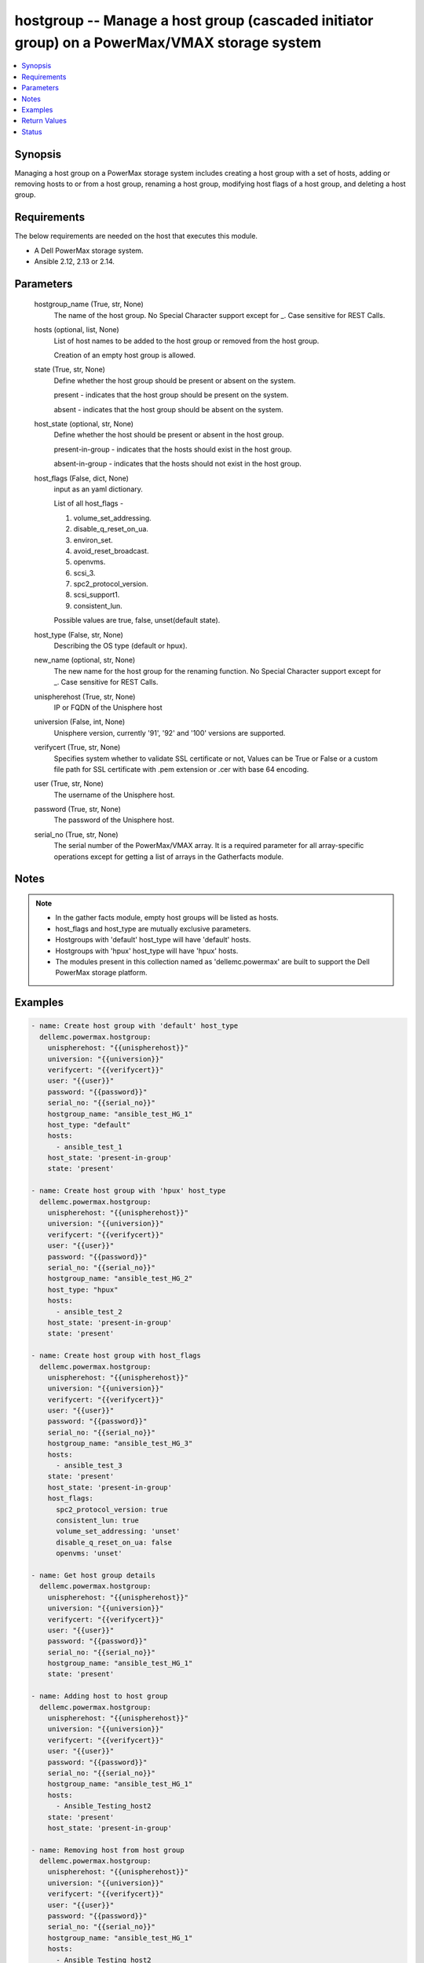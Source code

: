 .. _hostgroup_module:


hostgroup -- Manage a host group (cascaded initiator group) on a PowerMax/VMAX storage system
=============================================================================================

.. contents::
   :local:
   :depth: 1


Synopsis
--------

Managing a host group on a PowerMax storage system includes creating a host group with a set of hosts, adding or removing hosts to or from a host group, renaming a host group, modifying host flags of a host group, and deleting a host group.



Requirements
------------
The below requirements are needed on the host that executes this module.

- A Dell PowerMax storage system.
- Ansible 2.12, 2.13 or 2.14.



Parameters
----------

  hostgroup_name (True, str, None)
    The name of the host group. No Special Character support except for _. Case sensitive for REST Calls.


  hosts (optional, list, None)
    List of host names to be added to the host group or removed from the host group.

    Creation of an empty host group is allowed.


  state (True, str, None)
    Define whether the host group should be present or absent on the system.

    present - indicates that the host group should be present on the system.

    absent - indicates that the host group should be absent on the system.


  host_state (optional, str, None)
    Define whether the host should be present or absent in the host group.

    present-in-group - indicates that the hosts should exist in the host group.

    absent-in-group - indicates that the hosts should not exist in the host group.


  host_flags (False, dict, None)
    input as an yaml dictionary.

    List of all host_flags -

    1. volume_set_addressing.

    2. disable_q_reset_on_ua.

    3. environ_set.

    4. avoid_reset_broadcast.

    5. openvms.

    6. scsi_3.

    7. spc2_protocol_version.

    8. scsi_support1.

    9. consistent_lun.

    Possible values are true, false, unset(default state).


  host_type (False, str, None)
    Describing the OS type (default or hpux).


  new_name (optional, str, None)
    The new name for the host group for the renaming function. No Special Character support except for _. Case sensitive for REST Calls.


  unispherehost (True, str, None)
    IP or FQDN of the Unisphere host


  universion (False, int, None)
    Unisphere version, currently '91', '92' and '100' versions are supported.


  verifycert (True, str, None)
    Specifies system whether to validate SSL certificate or not, Values can be True or False or a custom file path for SSL certificate with .pem extension or .cer with base 64 encoding.


  user (True, str, None)
    The username of the Unisphere host.


  password (True, str, None)
    The password of the Unisphere host.


  serial_no (True, str, None)
    The serial number of the PowerMax/VMAX array. It is a required parameter for all array-specific operations except for getting a list of arrays in the Gatherfacts module.





Notes
-----

.. note::
   - In the gather facts module, empty host groups will be listed as hosts.
   - host_flags and host_type are mutually exclusive parameters.
   - Hostgroups with 'default' host_type will have 'default' hosts.
   - Hostgroups with 'hpux' host_type will have 'hpux' hosts.
   - The modules present in this collection named as 'dellemc.powermax' are built to support the Dell PowerMax storage platform.




Examples
--------

.. code-block:: yaml+jinja

    
    - name: Create host group with 'default' host_type
      dellemc.powermax.hostgroup:
        unispherehost: "{{unispherehost}}"
        universion: "{{universion}}"
        verifycert: "{{verifycert}}"
        user: "{{user}}"
        password: "{{password}}"
        serial_no: "{{serial_no}}"
        hostgroup_name: "ansible_test_HG_1"
        host_type: "default"
        hosts:
          - ansible_test_1
        host_state: 'present-in-group'
        state: 'present'

    - name: Create host group with 'hpux' host_type
      dellemc.powermax.hostgroup:
        unispherehost: "{{unispherehost}}"
        universion: "{{universion}}"
        verifycert: "{{verifycert}}"
        user: "{{user}}"
        password: "{{password}}"
        serial_no: "{{serial_no}}"
        hostgroup_name: "ansible_test_HG_2"
        host_type: "hpux"
        hosts:
          - ansible_test_2
        host_state: 'present-in-group'
        state: 'present'

    - name: Create host group with host_flags
      dellemc.powermax.hostgroup:
        unispherehost: "{{unispherehost}}"
        universion: "{{universion}}"
        verifycert: "{{verifycert}}"
        user: "{{user}}"
        password: "{{password}}"
        serial_no: "{{serial_no}}"
        hostgroup_name: "ansible_test_HG_3"
        hosts:
          - ansible_test_3
        state: 'present'
        host_state: 'present-in-group'
        host_flags:
          spc2_protocol_version: true
          consistent_lun: true
          volume_set_addressing: 'unset'
          disable_q_reset_on_ua: false
          openvms: 'unset'

    - name: Get host group details
      dellemc.powermax.hostgroup:
        unispherehost: "{{unispherehost}}"
        universion: "{{universion}}"
        verifycert: "{{verifycert}}"
        user: "{{user}}"
        password: "{{password}}"
        serial_no: "{{serial_no}}"
        hostgroup_name: "ansible_test_HG_1"
        state: 'present'

    - name: Adding host to host group
      dellemc.powermax.hostgroup:
        unispherehost: "{{unispherehost}}"
        universion: "{{universion}}"
        verifycert: "{{verifycert}}"
        user: "{{user}}"
        password: "{{password}}"
        serial_no: "{{serial_no}}"
        hostgroup_name: "ansible_test_HG_1"
        hosts:
          - Ansible_Testing_host2
        state: 'present'
        host_state: 'present-in-group'

    - name: Removing host from host group
      dellemc.powermax.hostgroup:
        unispherehost: "{{unispherehost}}"
        universion: "{{universion}}"
        verifycert: "{{verifycert}}"
        user: "{{user}}"
        password: "{{password}}"
        serial_no: "{{serial_no}}"
        hostgroup_name: "ansible_test_HG_1"
        hosts:
          - Ansible_Testing_host2
        state: 'present'
        host_state: 'absent-in-group'

    - name: Modify host group using host_type
      dellemc.powermax.hostgroup:
        unispherehost: "{{unispherehost}}"
        universion: "{{universion}}"
        verifycert: "{{verifycert}}"
        user: "{{user}}"
        password: "{{password}}"
        serial_no: "{{serial_no}}"
        hostgroup_name: "ansible_test_HG_1"
        host_type: "hpux"
        state: 'present'

    - name: Modify host group using host_flags
      dellemc.powermax.hostgroup:
        unispherehost: "{{unispherehost}}"
        universion: "{{universion}}"
        verifycert: "{{verifycert}}"
        user: "{{user}}"
        password: "{{password}}"
        serial_no: "{{serial_no}}"
        hostgroup_name: "ansible_test_HG_1"
        host_flags:
          spc2_protocol_version: unset
          disable_q_reset_on_ua: false
          openvms: false
          avoid_reset_broadcast: true
        state: 'present'

    - name: Rename host group
      dellemc.powermax.hostgroup:
        unispherehost: "{{unispherehost}}"
        universion: "{{universion}}"
        verifycert: "{{verifycert}}"
        user: "{{user}}"
        password: "{{password}}"
        serial_no: "{{serial_no}}"
        hostgroup_name: "ansible_test_HG_1"
        new_name: "ansible_test_hostgroup_1"
        state: 'present'

    - name: Delete host group
      dellemc.powermax.hostgroup:
        unispherehost: "{{unispherehost}}"
        universion: "{{universion}}"
        verifycert: "{{verifycert}}"
        user: "{{user}}"
        password: "{{password}}"
        serial_no: "{{serial_no}}"
        hostgroup_name: "ansible_test_hostgroup_1"
        state: 'absent'



Return Values
-------------

changed (always, bool, )
  Whether or not the resource has changed.


hostgroup_details (When host group exist., complex, )
  Details of the host group.


  consistent_lun (, bool, )
    Flag for consistent LUN in the host group.


  enabled_flags (, list, )
    List of any enabled port flags overridden by the initiator.


  disabled_flags (, list, )
    List of any disabled port flags overridden by the initiator.


  host (, list, )
    List of hosts present in the host group.


    hostId (, str, )
      Unique identifier for the host.


    initiator (, list, )
      List of initiators present in the host.



  hostGroupId (, str, )
    Host group ID.


  maskingview (, list, )
    Masking view in which host group is present.


  num_of_hosts (, int, )
    Number of hosts in the host group.


  num_of_initiators (, int, )
    Number of initiators in the host group.


  num_of_masking_views (, int, )
    Number of masking views associated with the host group.


  port_flags_override (, bool, )
    Whether any of the initiator's port flags are overridden.


  type (, str, )
    Type of initiator of the hosts of the host group.






Status
------





Authors
~~~~~~~

- Vasudevu Lakhinana (@unknown) <ansible.team@dell.com>
- Manisha Agrawal (@agrawm3) <ansible.team@dell.com>

